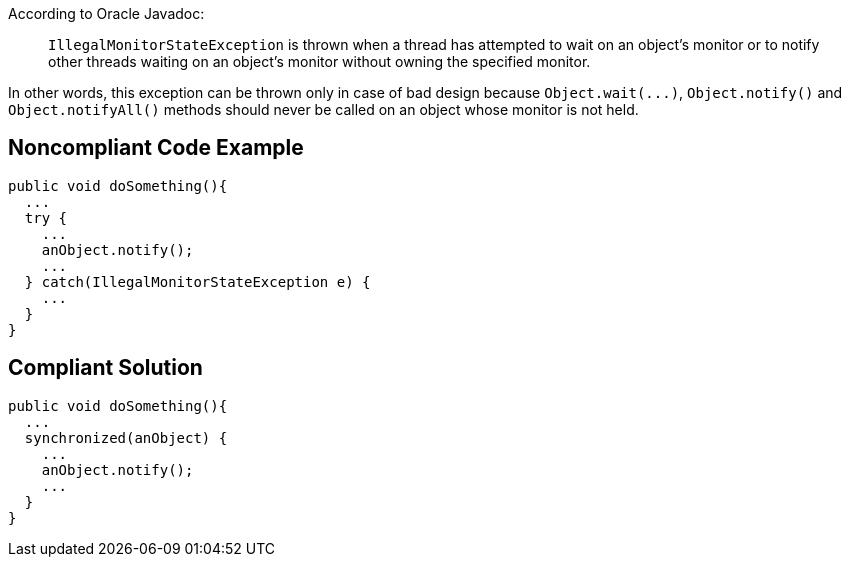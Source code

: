 According to Oracle Javadoc:

____
``++IllegalMonitorStateException++`` is thrown when a thread has attempted to wait on an object's monitor or to notify other threads waiting on an object's monitor without owning the specified monitor.

____

In other words, this exception can be thrown only in case of bad design because ``++Object.wait(...)++``, ``++Object.notify()++`` and ``++Object.notifyAll()++`` methods should never be called on an object whose monitor is not held. 

== Noncompliant Code Example

----
public void doSomething(){
  ...
  try {
    ...
    anObject.notify();
    ...
  } catch(IllegalMonitorStateException e) {
    ...
  }
}
----

== Compliant Solution

----
public void doSomething(){
  ...
  synchronized(anObject) {
    ...
    anObject.notify();
    ...
  }
}
----
